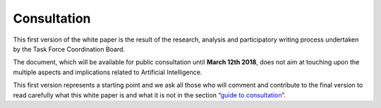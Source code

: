 Consultation
============

This first version of the white paper is the result of the research,
analysis and participatory writing process undertaken by the Task Force
Coordination Board.

The document, which will be available for public consultation until
**March 12th 2018**, does not aim at touching upon the multiple
aspects and implications related to Artificial Intelligence.

This first version represents a starting point and we ask all those who
will comment and contribute to the final version to read carefully what
this white paper is and what it is not in the section “`guide to
consultation <doc/introduzione.html>`__”.
